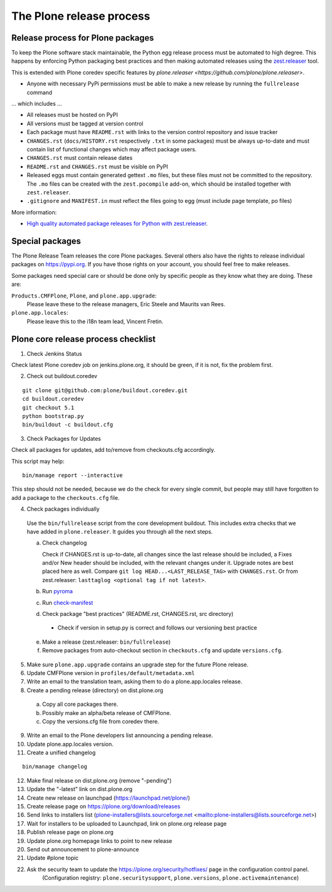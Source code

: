 .. -*- coding: utf-8 -*-

=========================
The Plone release process
=========================


Release process for Plone packages
==================================

To keep the Plone software stack maintainable, the Python egg release process must be automated to high degree.
This happens by enforcing Python packaging best practices and then making automated releases using the `zest.releaser <https://github.com/zestsoftware/zest.releaser/>`_  tool.

This is extended with Plone coredev specific features by `plone.releaser <https://github.com/plone/plone.releaser>`.

* Anyone with necessary PyPi permissions must be able to make a new release by running the ``fullrelease`` command

... which includes ...

* All releases must be hosted on PyPI

* All versions must be tagged at version control

* Each package must have ``README.rst`` with links to the version control repository and issue tracker

* ``CHANGES.rst`` (``docs/HISTORY.rst`` respectively ``.txt`` in some packages) must be always up-to-date and must contain list of functional changes which may affect package users.

* ``CHANGES.rst`` must contain release dates

* ``README.rst`` and ``CHANGES.rst`` must be visible on PyPI

* Released eggs must contain generated gettext ``.mo`` files,
  but these files must not be committed to the repository.
  The ``.mo`` files can be created with the ``zest.pocompile`` add-on,
  which should be installed together with ``zest.releaser``.

* ``.gitignore`` and ``MANIFEST.in`` must reflect the files going to egg (must include page template, po files)

More information:

* `High quality automated package releases for Python with zest.releaser <http://opensourcehacker.com/2012/08/14/high-quality-automated-package-releases-for-python-with-zest-releaser/>`_.


Special packages
================

The Plone Release Team releases the core Plone packages.
Several others also have the rights to release individual packages on https://pypi.org.
If you have those rights on your account, you should feel free to make releases.

Some packages need special care or should be done only by specific people as they know what they are doing.
These are:

``Products.CMFPlone``, ``Plone``, and ``plone.app.upgrade``:
  Please leave these to the release managers, Eric Steele and Maurits van Rees.

``plone.app.locales``:
  Please leave this to the i18n team lead, Vincent Fretin.


Plone core release process checklist
====================================

1. Check Jenkins Status

Check latest Plone coredev job on jenkins.plone.org, it should be green, if it is not, fix the problem first.

2. Check out buildout.coredev

::

  git clone git@github.com:plone/buildout.coredev.git
  cd buildout.coredev
  git checkout 5.1
  python bootstrap.py
  bin/buildout -c buildout.cfg

3. Check Packages for Updates

Check all packages for updates, add to/remove from checkouts.cfg accordingly.

This script may help::

  bin/manage report --interactive

This step should not be needed, because we do the check for every single commit,
but people may still have forgotten to add a package to the ``checkouts.cfg`` file.

4. Check packages individually

  Use the ``bin/fullrelease`` script from the core development buildout.
  This includes extra checks that we have added in ``plone.releaser``.
  It guides you through all the next steps.

  a) Check changelog

     Check if CHANGES.rst is up-to-date,
     all changes since the last release should be included,
     a Fixes and/or New header should be included,
     with the relevant changes under it.
     Upgrade notes are best placed here as well.
     Compare ``git log HEAD...<LAST_RELEASE_TAG>`` with ``CHANGES.rst``.
     Or from zest.releaser: ``lasttaglog <optional tag if not latest>``.

  b) Run `pyroma <https://pypi.python.org/pypi/pyroma/>`_

  c) Run `check-manifest <https://pypi.python.org/pypi/check-manifest/>`_

  d) Check package "best practices" (README.rst, CHANGES.rst, src directory)

    - Check if version in setup.py is correct and follows our versioning best practice

  e) Make a release (zest.releaser: ``bin/fullrelease``)

  f) Remove packages from auto-checkout section in ``checkouts.cfg`` and update ``versions.cfg``.

5. Make sure ``plone.app.upgrade`` contains an upgrade step for the future Plone release.

6. Update CMFPlone version in ``profiles/default/metadata.xml``

7. Write an email to the translation team,
   asking them to do a plone.app.locales release.

8. Create a pending release (directory) on dist.plone.org

  a) Copy all core packages there.

  b) Possibly make an alpha/beta release of CMFPlone.

  c) Copy the versions.cfg file from coredev there.


9. Write an email to the Plone developers list announcing a pending release.

10. Update plone.app.locales version.

11. Create a unified changelog

::

  bin/manage changelog

12. Make final release on dist.plone.org (remove "-pending")

13. Update the "-latest" link on dist.plone.org

14. Create new release on launchpad (https://launchpad.net/plone/)

15. Create release page on https://plone.org/download/releases

16. Send links to installers list
    (plone-installers@lists.sourceforge.net <mailto:plone-installers@lists.sourceforge.net>)

17. Wait for installers to be uploaded to Launchpad,
    link on plone.org release page

18. Publish release page on plone.org

19. Update plone.org homepage links to point to new release

20. Send out announcement to plone-announce

21. Update #plone topic

22. Ask the security team to update the https://plone.org/security/hotfixes/ page in the configuration control panel.
     (Configuration registry: ``plone.securitysupport``, ``plone.versions``, ``plone.activemaintenance``)

